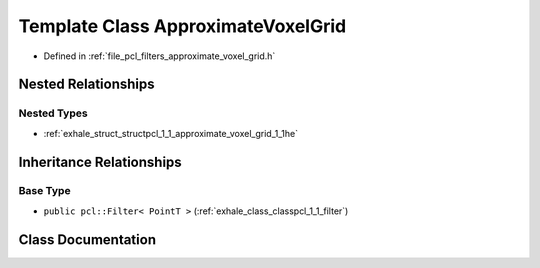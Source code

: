 .. _exhale_class_classpcl_1_1_approximate_voxel_grid:

Template Class ApproximateVoxelGrid
===================================

- Defined in :ref:`file_pcl_filters_approximate_voxel_grid.h`


Nested Relationships
--------------------


Nested Types
************

- :ref:`exhale_struct_structpcl_1_1_approximate_voxel_grid_1_1he`


Inheritance Relationships
-------------------------

Base Type
*********

- ``public pcl::Filter< PointT >`` (:ref:`exhale_class_classpcl_1_1_filter`)


Class Documentation
-------------------


.. doxygenclass:: pcl::ApproximateVoxelGrid
   :members:
   :protected-members:
   :undoc-members: